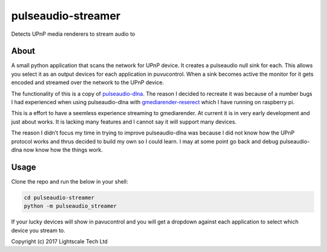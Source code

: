 pulseaudio-streamer
===================

Detects UPnP media renderers to stream audio to

About
-----

A small python application that scans the network for UPnP device. It
creates a pulseaudio null sink for each. This allows you select it as an
output devices for each application in puvucontrol. When a sink becomes
active the monitor for it gets encoded and streamed over the network to
the UPnP device.

The functionality of this is a copy of `pulseaudio-dlna`_. The reason I
decided to recreate it was because of a number bugs I had experienced
when using pulseaudio-dlna with `gmediarender-reserect`_ which I have
running on raspberry pi.

This is a effort to have a seemless experience streaming to
gmediarender. At current it is in very early development and just about
works. It is lacking many features and I cannot say it will support many
devices.

The reason I didn’t focus my time in trying to improve pulseaudio-dlna
was because I did not know how the UPnP protocol works and thrus decided
to build my own so I could learn. I may at some point go back and debug
pulseaudio-dlna now know how the things work.

Usage
-----

Clone the repo and run the below in your shell:

.. code:: shell
    
    cd pulseaudio-streamer
    python -m pulseaudio_streamer

If your lucky devices will show in pavucontrol and you will get a
dropdown against each application to select which device you stream to.

 

Copyright (c) 2017 Lightscale Tech Ltd

.. _pulseaudio-dlna: https://github.com/masmu/pulseaudio-dlna
.. _gmediarender-reserect: https://github.com/hzeller/gmrender-resurrect
